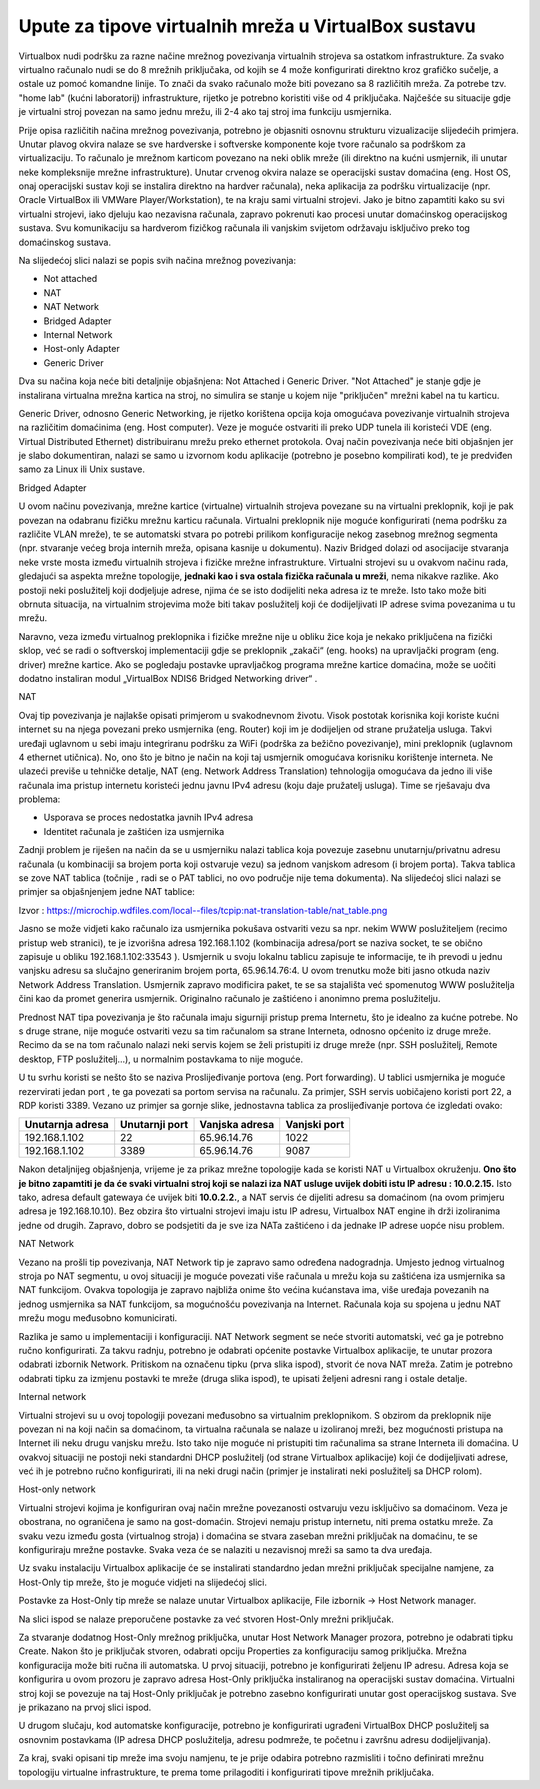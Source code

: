 Upute za tipove virtualnih mreža u VirtualBox sustavu
=====================================================


Virtualbox nudi podršku za razne načine mrežnog povezivanja virtualnih
strojeva sa ostatkom infrastrukture. Za svako virtualno računalo nudi se
do 8 mrežnih priključaka, od kojih se 4 može konfigurirati direktno kroz
grafičko sučelje, a ostale uz pomoć komandne linije. To znači da svako
računalo može biti povezano sa 8 različitih mreža. Za potrebe tzv. "home
lab" (kućni laboratorij) infrastrukture, rijetko je potrebno koristiti
više od 4 priključaka. Najčešće su situacije gdje je virtualni stroj
povezan na samo jednu mrežu, ili 2-4 ako taj stroj ima funkciju
usmjernika.

Prije opisa različitih načina mrežnog povezivanja, potrebno je objasniti
osnovnu strukturu vizualizacije slijedećih primjera. Unutar plavog
okvira nalaze se sve hardverske i softverske komponente koje tvore
računalo sa podrškom za virtualizaciju. To računalo je mrežnom karticom
povezano na neki oblik mreže (ili direktno na kućni usmjernik, ili
unutar neke kompleksnije mrežne infrastrukture). Unutar crvenog okvira
nalaze se operacijski sustav domaćina (eng. Host OS, onaj operacijski
sustav koji se instalira direktno na hardver računala), neka aplikacija
za podršku virtualizacije (npr. Oracle VirtualBox ili VMWare
Player/Workstation), te na kraju sami virtualni strojevi. Jako je bitno
zapamtiti kako su svi virtualni strojevi, iako djeluju kao nezavisna
računala, zapravo pokrenuti kao procesi unutar domaćinskog operacijskog
sustava. Svu komunikaciju sa hardverom fizičkog računala ili vanjskim
svijetom održavaju isključivo preko tog domaćinskog sustava.

Na slijedećoj slici nalazi se popis svih načina mrežnog povezivanja:

-  Not attached

-  NAT

-  NAT Network

-  Bridged Adapter

-  Internal Network

-  Host-only Adapter

-  Generic Driver

|image0|

Dva su načina koja neće biti detaljnije objašnjena: Not Attached i
Generic Driver. "Not Attached" je stanje gdje je instalirana virtualna
mrežna kartica na stroj, no simulira se stanje u kojem nije "priključen"
mrežni kabel na tu karticu.

Generic Driver, odnosno Generic Networking, je rijetko korištena opcija
koja omogućava povezivanje virtualnih strojeva na različitim domaćinima
(eng. Host computer). Veze je moguće ostvariti ili preko UDP tunela ili
koristeći VDE (eng. Virtual Distributed Ethernet) distribuiranu mrežu
preko ethernet protokola. Ovaj način povezivanja neće biti objašnjen jer
je slabo dokumentiran, nalazi se samo u izvornom kodu aplikacije
(potrebno je posebno kompilirati kod), te je predviđen samo za Linux ili
Unix sustave.

Bridged Adapter

U ovom načinu povezivanja, mrežne kartice (virtualne) virtualnih
strojeva povezane su na virtualni preklopnik, koji je pak povezan na
odabranu fizičku mrežnu karticu računala. Virtualni preklopnik nije
moguće konfigurirati (nema podršku za različite VLAN mreže), te se
automatski stvara po potrebi prilikom konfiguracije nekog zasebnog
mrežnog segmenta (npr. stvaranje većeg broja internih mreža, opisana
kasnije u dokumentu). Naziv Bridged dolazi od asocijacije stvaranja neke
vrste mosta između virtualnih strojeva i fizičke mrežne infrastrukture.
Virtualni strojevi su u ovakvom načinu rada, gledajući sa aspekta mrežne
topologije, **jednaki kao i sva ostala fizička računala u mreži**, nema
nikakve razlike. Ako postoji neki poslužitelj koji dodjeljuje adrese,
njima će se isto dodijeliti neka adresa iz te mreže. Isto tako može biti
obrnuta situacija, na virtualnim strojevima može biti takav poslužitelj
koji će dodijeljivati IP adrese svima povezanima u tu mrežu.

Naravno, veza između virtualnog preklopnika i fizičke mrežne nije u
obliku žice koja je nekako priključena na fizički sklop, već se radi o
softverskoj implementaciji gdje se preklopnik „zakači“ (eng. hooks) na
upravljački program (eng. driver) mrežne kartice. Ako se pogledaju
postavke upravljačkog programa mrežne kartice domaćina, može se uočiti
dodatno instaliran modul „VirtualBox NDIS6 Bridged Networking driver“ .

|image1|

NAT

Ovaj tip povezivanja je najlakše opisati primjerom u svakodnevnom
životu. Visok postotak korisnika koji koriste kućni internet su na njega
povezani preko usmjernika (eng. Router) koji im je dodijeljen od strane
pružatelja usluga. Takvi uređaji uglavnom u sebi imaju integriranu
podršku za WiFi (podrška za bežično povezivanje), mini preklopnik
(uglavnom 4 ethernet utičnica). No, ono što je bitno je način na koji
taj usmjernik omogućava korisniku korištenje interneta. Ne ulazeći
previše u tehničke detalje, NAT (eng. Network Address Translation)
tehnologija omogućava da jedno ili više računala ima pristup internetu
koristeći jednu javnu IPv4 adresu (koju daje pružatelj usluga). Time se
rješavaju dva problema:

-  Usporava se proces nedostatka javnih IPv4 adresa

-  Identitet računala je zaštićen iza usmjernika

Zadnji problem je riješen na način da se u usmjerniku nalazi tablica
koja povezuje zasebnu unutarnju/privatnu adresu računala (u kombinaciji
sa brojem porta koji ostvaruje vezu) sa jednom vanjskom adresom (i
brojem porta). Takva tablica se zove NAT tablica (točnije , radi se o
PAT tablici, no ovo područje nije tema dokumenta). Na slijedećoj slici
nalazi se primjer sa objašnjenjem jedne NAT tablice:

|image2|

Izvor :
https://microchip.wdfiles.com/local--files/tcpip:nat-translation-table/nat_table.png

Jasno se može vidjeti kako računalo iza usmjernika pokušava ostvariti
vezu sa npr. nekim WWW poslužiteljem (recimo pristup web stranici), te
je izvorišna adresa 192.168.1.102 (kombinacija adresa/port se naziva
socket, te se obično zapisuje u obliku 192.168.1.102:33543 ). Usmjernik
u svoju lokalnu tablicu zapisuje te informacije, te ih prevodi u jednu
vanjsku adresu sa slučajno generiranim brojem porta, 65.96.14.76:4. U
ovom trenutku može biti jasno otkuda naziv Network Address Translation.
Usmjernik zapravo modificira paket, te se sa stajališta već spomenutog
WWW poslužitelja čini kao da promet generira usmjernik. Originalno
računalo je zaštićeno i anonimno prema poslužitelju.

Prednost NAT tipa povezivanja je što računala imaju sigurniji pristup
prema Internetu, što je idealno za kućne potrebe. No s druge strane,
nije moguće ostvariti vezu sa tim računalom sa strane Interneta, odnosno
općenito iz druge mreže. Recimo da se na tom računalo nalazi neki servis
kojem se želi pristupiti iz druge mreže (npr. SSH poslužitelj, Remote
desktop, FTP poslužitelj...), u normalnim postavkama to nije moguće.

U tu svrhu koristi se nešto što se naziva Proslijeđivanje portova (eng.
Port forwarding). U tablici usmjernika je moguće rezervirati jedan port
, te ga povezati sa portom servisa na računalu. Za primjer, SSH servis
uobičajeno koristi port 22, a RDP koristi 3389. Vezano uz primjer sa
gornje slike, jednostavna tablica za proslijeđivanje portova će
izgledati ovako:

+--------------------+------------------+------------------+----------------+
| Unutarnja adresa   | Unutarnji port   | Vanjska adresa   | Vanjski port   |
+====================+==================+==================+================+
| 192.168.1.102      | 22               | 65.96.14.76      | 1022           |
+--------------------+------------------+------------------+----------------+
| 192.168.1.102      | 3389             | 65.96.14.76      | 9087           |
+--------------------+------------------+------------------+----------------+

Nakon detaljnijeg objašnjenja, vrijeme je za prikaz mrežne topologije
kada se koristi NAT u Virtualbox okruženju. **Ono što je bitno zapamtiti
je da će svaki virtualni stroj koji se nalazi iza NAT usluge uvijek
dobiti istu IP adresu : 10.0.2.15.** Isto tako, adresa default gatewaya
će uvijek biti **10.0.2.2.**, a NAT servis će dijeliti adresu sa
domaćinom (na ovom primjeru adresa je 192.168.10.10). Bez obzira što
virtualni strojevi imaju istu IP adresu, Virtualbox NAT engine ih drži
izoliranima jedne od drugih. Zapravo, dobro se podsjetiti da je sve iza
NATa zaštićeno i da jednake IP adrese uopće nisu problem.

NAT Network

Vezano na prošli tip povezivanja, NAT Network tip je zapravo samo
određena nadogradnja. Umjesto jednog virtualnog stroja po NAT segmentu,
u ovoj situaciji je moguće povezati više računala u mrežu koja su
zaštićena iza usmjernika sa NAT funkcijom. Ovakva topologija je zapravo
najbliža onime što većina kućanstava ima, više uređaja povezanih na
jednog usmjernika sa NAT funkcijom, sa mogućnošću povezivanja na
Internet. Računala koja su spojena u jednu NAT mrežu mogu međusobno
komunicirati.

Razlika je samo u implementaciji i konfiguraciji. NAT Network segment se
neće stvoriti automatski, već ga je potrebno ručno konfigurirati. Za
takvu radnju, potrebno je odabrati općenite postavke Virtualbox
aplikacije, te unutar prozora odabrati izbornik Network. Pritiskom na
označenu tipku (prva slika ispod), stvorit će nova NAT mreža. Zatim je
potrebno odabrati tipku za izmjenu postavki te mreže (druga slika
ispod), te upisati željeni adresni rang i ostale detalje.

|image3|

|image4|

Internal network

Virtualni strojevi su u ovoj topologiji povezani međusobno sa virtualnim
preklopnikom. S obzirom da preklopnik nije povezan ni na koji način sa
domaćinom, ta virtualna računala se nalaze u izoliranoj mreži, bez
mogućnosti pristupa na Internet ili neku drugu vanjsku mrežu. Isto tako
nije moguće ni pristupiti tim računalima sa strane Interneta ili
domaćina. U ovakvoj situaciji ne postoji neki standardni DHCP
poslužitelj (od strane Virtualbox aplikacije) koji će dodijeljivati
adrese, već ih je potrebno ručno konfigurirati, ili na neki drugi način
(primjer je instalirati neki poslužitelj sa DHCP rolom).

Host-only network

Virtualni strojevi kojima je konfiguriran ovaj način mrežne povezanosti
ostvaruju vezu isključivo sa domaćinom. Veza je obostrana, no ograničena
je samo na gost-domaćin. Strojevi nemaju pristup internetu, niti prema
ostatku mreže. Za svaku vezu između gosta (virtualnog stroja) i domaćina
se stvara zaseban mrežni priključak na domaćinu, te se konfiguriraju
mrežne postavke. Svaka veza će se nalaziti u nezavisnoj mreži sa samo ta
dva uređaja.

Uz svaku instalaciju Virtualbox aplikacije će se instalirati standardno
jedan mrežni priključak specijalne namjene, za Host-Only tip mreže, što
je moguće vidjeti na slijedećoj slici.

|image5|

Postavke za Host-Only tip mreže se nalaze unutar Virtualbox aplikacije,
File izbornik -> Host Network manager.

|image6|

Na slici ispod se nalaze preporučene postavke za već stvoren Host-Only
mrežni priključak.

|image7|

Za stvaranje dodatnog Host-Only mrežnog priključka, unutar Host Network
Manager prozora, potrebno je odabrati tipku Create. Nakon što je
priključak stvoren, odabrati opciju Properties za konfiguraciju samog
priključka. Mrežna konfiguracija može biti ručna ili automatska. U prvoj
situaciji, potrebno je konfigurirati željenu IP adresu. Adresa koja se
konfigurira u ovom prozoru je zapravo adresa Host-Only priključka
instaliranog na operacijski sustav domaćina. Virtualni stroj koji se
povezuje na taj Host-Only priključak je potrebno zasebno konfigurirati
unutar gost operacijskog sustava. Sve je prikazano na prvoj slici ispod.

U drugom slučaju, kod automatske konfiguracije, potrebno je
konfigurirati ugrađeni VirtualBox DHCP poslužitelj sa osnovnim
postavkama (IP adresa DHCP poslužitelja, adresu podmreže, te početnu i
završnu adresu dodijeljivanja).

|image8|

|image9|

Za kraj, svaki opisani tip mreže ima svoju namjenu, te je prije odabira
potrebno razmisliti i točno definirati mrežnu topologiju virtualne
infrastrukture, te prema tome prilagoditi i konfigurirati tipove mrežnih
priključaka.

.. |image0| image:: UP02/image2.png
   :width: 4.21667in
   :height: 2.15833in
.. |image1| image:: UP02/image4.png
   :width: 3.92222in
   :height: 4.93472in
.. |image2| image:: UP02/image5.png
   :width: 6.30000in
   :height: 3.72021in
.. |image3| image:: UP02/image8.png
   :width: 5.61042in
   :height: 3.80486in
.. |image4| image:: UP02/image9.png
   :width: 5.62713in
   :height: 4.31169in
.. |image5| image:: UP02/image12.png
   :width: 3.26042in
   :height: 3.69792in
.. |image6| image:: UP02/image13.png
   :width: 2.97917in
   :height: 2.95833in
.. |image7| image:: UP02/image14.png
   :width: 6.30000in
   :height: 3.65106in
.. |image8| image:: UP02/image15.png
   :width: 6.30000in
   :height: 4.18287in
.. |image9| image:: UP02/image16.png
   :width: 6.30000in
   :height: 4.18287in
